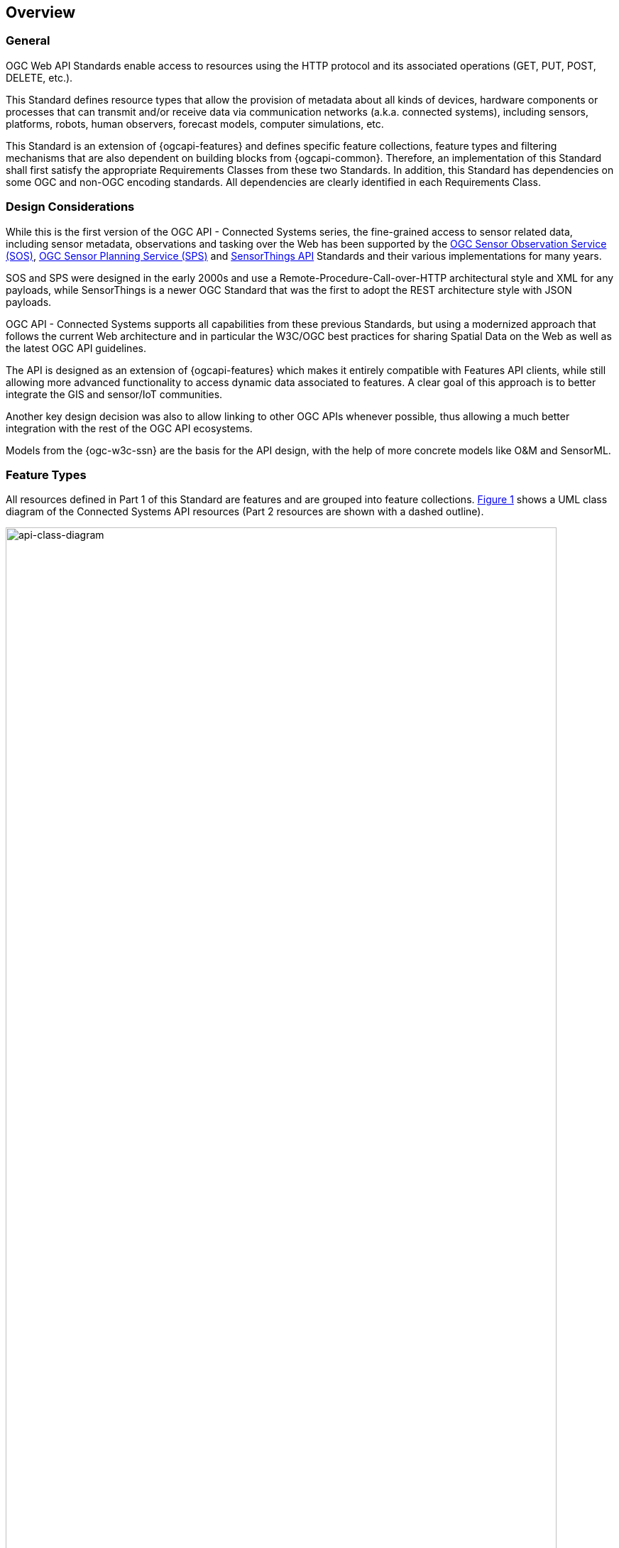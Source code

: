 == Overview
=== General

OGC Web API Standards enable access to resources using the HTTP protocol and its associated operations (GET, PUT, POST, DELETE, etc.). 

This Standard defines resource types that allow the provision of metadata about all kinds of devices, hardware components or processes that can transmit and/or receive data via communication networks (a.k.a. connected systems), including sensors, platforms, robots, human observers, forecast models, computer simulations, etc.

This Standard is an extension of {ogcapi-features} and defines specific feature collections, feature types and filtering mechanisms that are also dependent on building blocks from {ogcapi-common}. Therefore, an implementation of this Standard shall first satisfy the appropriate Requirements Classes from these two Standards. In addition, this Standard has dependencies on some OGC and non-OGC encoding standards. All dependencies are clearly identified in each Requirements Class.


=== Design Considerations

While this is the first version of the OGC API - Connected Systems series, the fine-grained access to sensor related data, including sensor metadata, observations and tasking over the Web has been supported by the <<OGC-SOS,OGC Sensor Observation Service (SOS)>>, <<OGC-SPS,OGC Sensor Planning Service (SPS)>> and <<OGC-STA-1,SensorThings API>> Standards and their various implementations for many years.

SOS and SPS were designed in the early 2000s and use a Remote-Procedure-Call-over-HTTP architectural style and XML for any payloads, while SensorThings is a newer OGC Standard that was the first to adopt the REST architecture style with JSON payloads.

OGC API - Connected Systems supports all capabilities from these previous Standards, but using a modernized approach that follows the current Web architecture and in particular the W3C/OGC best practices for sharing Spatial Data on the Web as well as the latest OGC API guidelines.

The API is designed as an extension of {ogcapi-features} which makes it entirely compatible with Features API clients, while still allowing more advanced functionality to access dynamic data associated to features. A clear goal of this approach is to better integrate the GIS and sensor/IoT communities. 

Another key design decision was also to allow linking to other OGC APIs whenever possible, thus allowing a much better integration with the rest of the OGC API ecosystems.

Models from the {ogc-w3c-ssn} are the basis for the API design, with the help of more concrete models like O&M and SensorML.


=== Feature Types

All resources defined in Part 1 of this Standard are features and are grouped into feature collections. <<api-class-diagram>> shows a UML class diagram of the Connected Systems API resources (Part 2 resources are shown with a dashed outline).

[#api-class-diagram,reftext='{figure-caption} {counter:figure-num}']
.Class diagram of API resources
image::figures/FIG001-resource-diagram.png[api-class-diagram, pdfwidth=100%, width=95%, align="center"]

All resources defined in part 1 of this Standard are feature types, each of which is defined in its own requirements class. The table below provides an overview of these feature types:

[#feature-types,reftext='{table-caption} {counter:table-num}']
.Overview of feature types defined by this Standard
[width="90%",cols="2,6,4,2"]
|====
| *Feature Type*      | *Description* | *Requirements Class*          | *Possible Encodings*
| System              | <<clause-system-features>> | Description of system instances such as sensors, platforms, human observers, etc.  | GeoJSON, JSON-FG, SML-JSON
| Procedure           | <<clause-procedure-features>> | Description of procedures implemented by systems such as datasheets or methods (e.g. system types). | GeoJSON, JSON-FG, SML-JSON
| Deployment          | <<clause-deployment-features>> | Description of deployments involving one or more systems for a particular purpose. | GeoJSON, JSON-FG, SML-JSON
| Sampling Feature    | <<clause-sampling-features>> | Description of sampling strategies associated to particular systems (e.g. sampling geometry or method). | GeoJSON, JSON-FG
|====

NOTE: The listed encodings are the ones defined in this Standard but extensions can define additional encodings.


=== Collections

<<OGC-API-Features,OGC API - Features>> mandates that its resources be organized into Feature Collections. In addition to the feature types themselves, this Standards specifies how to identify collections that contain a given feature type.

This is done using an additional property on the Collection resource called `featureType`. Each requirements class defining a new feature type also defines the value to use for this property when creating a collection of this feature type.


=== Requirements Classes

Most requirements classes of this Standard can be implemented independently. For example, a given implementation can choose to implement only `System` and `Deployment` features and rely on other servers to host complementary data such as `Procedures`, Domain Features, or Dynamic Data (see part 2 of this Standard).

This is made possible thanks to the use of hyperlinks that don't require that all resources be hosted at the same endpoint.


=== Paged Responses

All collections support paging via the `limit` query parameter and the `next` link, as specified by https://docs.opengeospatial.org/is/17-069r4/17-069r4.html#_parameter_limit[OGC API - Features] and {ogcapi-common-2}.


=== Search & Filtering

The core search capability is based on https://ogcapi.ogc.org/common/[OGC API-Common] and thus supports:

* Bounding box searches using the `bbox` parameter,
* Time instant or time period searches using the `datetime` parameter,
* Equality predicates on feature properties (i.e. _property_=_value_).

This API extends these core search capabilities to include:

* Geospatial searches using the `geom` parameter that takes a WKT geometry,
* Full-text searches using the `q` parameter (prefix search only).
* Search by feature UID using the `uid` parameter.

Additional filters are defined on a per feature type basis, as shown in the following table:

[#query-params,reftext='{table-caption} {counter:table-num}']
.Query Parameters
[width="90%",cols="2,4"]
|====
| *Requirements Class*       | *Query Parameters*
| System Features            | `procedure`, `deployment`
| Procedure Features         | -
| Deployment Features        | `system`
| Sampling Features          | `sampledFeature`
|====

See <<clause-query-filters>> for more details.
